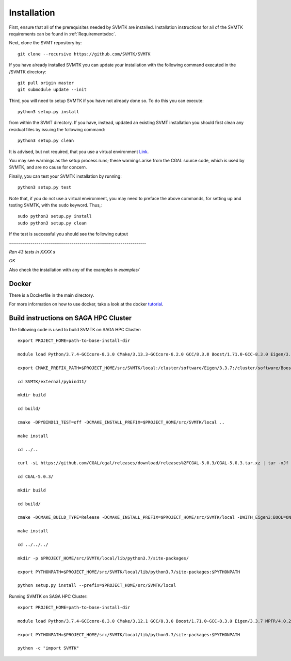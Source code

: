 .. highlight:: sh

.. _Installationdoc:

Installation
=================================

First, ensure that all of the prerequisites needed by SVMTK are installed.  Installation instructions for all of the SVMTK requirements can be found in 
:ref:`Requirementsdoc`.

Next, clone the SVMT repository by:: 

   git clone --recursive https://github.com/SVMTK/SVMTK

If you have already installed SVMTK you can update your installation with the following command executed in the /SVMTK directory::

   git pull origin master
   git submodule update --init

Third, you will need to setup SVMTK if you have not already done so.  To do this you can execute::

   python3 setup.py install

from within the SVMT directory.  If you have, instead, updated an existing SVMT installation 
you should first clean any residual files by issuing the following command::

   python3 setup.py clean

It is advised, but not required, that you use a virtual environment `Link <https://docs.python.org/3/tutorial/venv.html>`_.

You may see warnings as the setup process runs; these warnings arise from the CGAL source code, which is used by SVMTK, and are no cause for concern.

Finally, you can test your SVMTK installation by running::

   python3 setup.py test

Note that, if you do not use a virtual environment, you may need to preface the above commands, for setting up and testing SVMTK, with the ``sudo`` keyword.  
Thus,::

   sudo python3 setup.py install
   sudo python3 setup.py clean

If the test is successful you should see the following output 

`----------------------------------------------------------------------`

`Ran 43 tests in XXXX s`

`OK`

Also check the installation with any of the examples in `examples/`


.. _Dockerdoc:

Docker
~~~~~~~~~~~~~~~~~~~~~~~~~~~~

There is a Dockerfile in the main directory.

For more information on how to use docker, take a look at the docker `tutorial <https://docs.docker.com/get-started/>`_.

Build instructions on SAGA HPC Cluster
~~~~~~~~~~~~~~~~~~~~~~~~~~~~~~~~~~~~~~~~~~~~~~~~~~~~~~~~~~~~
The following code is used to build SVMTK on SAGA HPC Cluster::

   export PROJECT_HOME=path-to-base-install-dir

   module load Python/3.7.4-GCCcore-8.3.0 CMake/3.13.3-GCCcore-8.2.0 GCC/8.3.0 Boost/1.71.0-GCC-8.3.0 Eigen/3.3.7 MPFR/4.0.2-GCCcore-8.3.0.lua GMP/6.1.2-GCCcore-8.3.0.lua

   export CMAKE_PREFIX_PATH=$PROJECT_HOME/src/SVMTK/local:/cluster/software/Eigen/3.3.7:/cluster/software/Boost/1.71.0-GCC-8.3.0:/cluster/software/MPFR/4.0.2-GCCcore-8.3.0:/cluster/software/GMP/6.1.2-GCCcore-8.3.0

   cd SVMTK/external/pybind11/

   mkdir build

   cd build/

   cmake -DPYBIND11_TEST=off -DCMAKE_INSTALL_PREFIX=$PROJECT_HOME/src/SVMTK/local ..

   make install

   cd ../..

   curl -sL https://github.com/CGAL/cgal/releases/download/releases%2FCGAL-5.0.3/CGAL-5.0.3.tar.xz | tar -xJf -

   cd CGAL-5.0.3/

   mkdir build

   cd build/

   cmake -DCMAKE_BUILD_TYPE=Release -DCMAKE_INSTALL_PREFIX=$PROJECT_HOME/src/SVMTK/local -DWITH_Eigen3:BOOL=ON .. && make -j4

   make install

   cd ../../../

   mkdir -p $PROJECT_HOME/src/SVMTK/local/lib/python3.7/site-packages/

   export PYTHONPATH=$PROJECT_HOME/src/SVMTK/local/lib/python3.7/site-packages:$PYTHONPATH

   python setup.py install --prefix=$PROJECT_HOME/src/SVMTK/local

Running SVMTK on SAGA HPC Cluster::

   export PROJECT_HOME=path-to-base-install-dir

   module load Python/3.7.4-GCCcore-8.3.0 CMake/3.12.1 GCC/8.3.0 Boost/1.71.0-GCC-8.3.0 Eigen/3.3.7 MPFR/4.0.2-GCCcore-8.3.0.lua GMP/6.1.2-GCCcore-8.3.0.lua

   export PYTHONPATH=$PROJECT_HOME/src/SVMTK/local/lib/python3.7/site-packages:$PYTHONPATH

   python -c "import SVMTK"

.. raw:: latex

    \newpage


